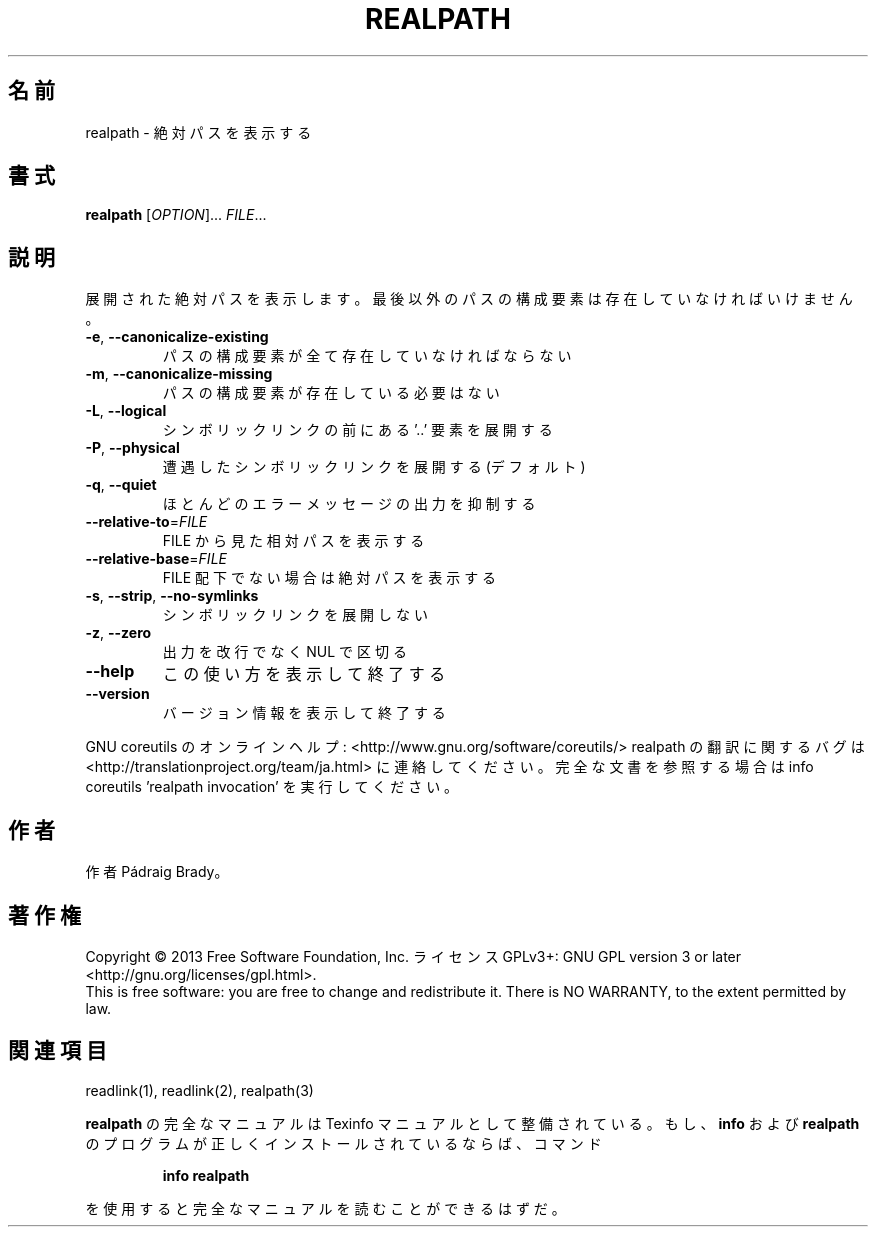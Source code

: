 .\" DO NOT MODIFY THIS FILE!  It was generated by help2man 1.43.3.
.TH REALPATH "1" "2014年5月" "GNU coreutils" "ユーザーコマンド"
.SH 名前
realpath \- 絶対パスを表示する
.SH 書式
.B realpath
[\fIOPTION\fR]... \fIFILE\fR...
.SH 説明
.\" Add any additional description here
.PP
展開された絶対パスを表示します。
最後以外のパスの構成要素は存在していなければいけません。
.TP
\fB\-e\fR, \fB\-\-canonicalize\-existing\fR
パスの構成要素が全て存在していなければならない
.TP
\fB\-m\fR, \fB\-\-canonicalize\-missing\fR
パスの構成要素が存在している必要はない
.TP
\fB\-L\fR, \fB\-\-logical\fR
シンボリックリンクの前にある '..' 要素を展開する
.TP
\fB\-P\fR, \fB\-\-physical\fR
遭遇したシンボリックリンクを展開する (デフォルト)
.TP
\fB\-q\fR, \fB\-\-quiet\fR
ほとんどのエラーメッセージの出力を抑制する
.TP
\fB\-\-relative\-to\fR=\fIFILE\fR
FILE から見た相対パスを表示する
.TP
\fB\-\-relative\-base\fR=\fIFILE\fR
FILE 配下でない場合は絶対パスを表示する
.TP
\fB\-s\fR, \fB\-\-strip\fR, \fB\-\-no\-symlinks\fR
シンボリックリンクを展開しない
.TP
\fB\-z\fR, \fB\-\-zero\fR
出力を改行でなく NUL で区切る
.TP
\fB\-\-help\fR
この使い方を表示して終了する
.TP
\fB\-\-version\fR
バージョン情報を表示して終了する
.PP
GNU coreutils のオンラインヘルプ: <http://www.gnu.org/software/coreutils/>
realpath の翻訳に関するバグは <http://translationproject.org/team/ja.html> に連絡してください。
完全な文書を参照する場合は info coreutils 'realpath invocation' を実行してください。
.SH 作者
作者 Pádraig Brady。
.SH 著作権
Copyright \(co 2013 Free Software Foundation, Inc.
ライセンス GPLv3+: GNU GPL version 3 or later <http://gnu.org/licenses/gpl.html>.
.br
This is free software: you are free to change and redistribute it.
There is NO WARRANTY, to the extent permitted by law.
.SH 関連項目
readlink(1), readlink(2), realpath(3)
.PP
.B realpath
の完全なマニュアルは Texinfo マニュアルとして整備されている。もし、
.B info
および
.B realpath
のプログラムが正しくインストールされているならば、コマンド
.IP
.B info realpath
.PP
を使用すると完全なマニュアルを読むことができるはずだ。
